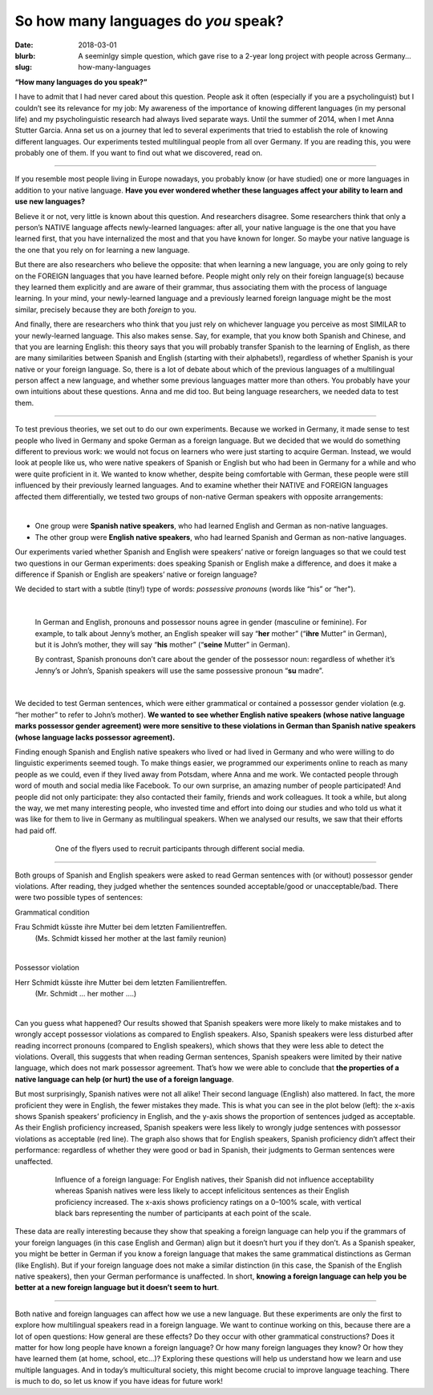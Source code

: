 
So how many languages do *you* speak?
>>>>>>>>>>>>>>>>>>>>>>>>>>>>>>>>>>>>>>
:date: 2018-03-01
:blurb: A seeminlgy simple question, which gave rise to a 2-year long project with people across Germany...
:slug: how-many-languages

.. role:: underline

.. role:: extraemphasize

.. |br| raw:: html

  <br />

.. image:: {filename}/images/multilingualism.png
  :width: 30%
  :align: center
  :alt: multilingualism


**“How many languages do you speak?”**

I have to admit that I had never cared about this question. People ask it often (especially if you are a psycholinguist) but I couldn’t see its relevance for my job: My awareness of the importance of knowing different languages (in my personal life) and my psycholinguistic research had always lived separate ways. Until the summer of 2014, when I met Anna Stutter Garcia. Anna set us on a journey that led to several experiments that tried to establish the role of knowing different languages. Our experiments tested multilingual people from all over Germany. If you are reading this, you were probably one of them. If you want to find out what we discovered, read on.

-----

If you resemble most people living in Europe nowadays, you probably know (or have studied) one or more languages in addition to your native language. **Have you ever wondered whether these languages affect your ability to learn and use new languages?**

Believe it or not, very little is known about this question. And researchers disagree. Some researchers think that only a person’s NATIVE language affects newly-learned languages: after all, your native language is the one that you have learned first, that you have internalized the most and that you have known for longer. So maybe your native language is the one that you rely on for learning a new language.

But there are also researchers who believe the opposite: that when learning a new language, you are only going to rely on the FOREIGN languages that you have learned before. People might only rely on their foreign language(s) because they learned them explicitly and are aware of their grammar, thus associating them with the process of language learning. In your mind, your newly-learned language and a previously learned foreign language might be the most similar, precisely because they are both *foreign* to you.

And finally, there are researchers who think that you just rely on whichever language you perceive as most SIMILAR to your newly-learned language. This also makes sense. Say, for example, that you know both Spanish and Chinese, and that you are learning English: this theory says that you will probably transfer Spanish to the learning of English, as there are many similarities between Spanish and English (starting with their alphabets!), regardless of whether Spanish is your native or your foreign language.
So, there is a lot of debate about which of the previous languages of a multilingual person affect a new language, and whether some previous languages matter more than others. You probably have your own intuitions about these questions. Anna and me did too. But being language researchers, we needed data to test them.

-----

To test previous theories, we set out to do our own experiments. Because we worked in Germany, it made sense to test people who lived in Germany and spoke German as a foreign language. But we decided that we would do something different to previous work: we would not focus on learners who were just starting to acquire German. Instead, we would look at people like us, who were native speakers of Spanish or English but who had been in Germany for a while and who were quite proficient in it. We wanted to know whether, despite being comfortable with German, these people were still influenced by their previously learned languages. And to examine whether their NATIVE and FOREIGN languages affected them differentially, we tested two groups of non-native German speakers with opposite arrangements:

|

.. class:: default

- One group were **Spanish native speakers**, who had learned English and German as non-native languages.
- The other group were **English native speakers**, who had learned Spanish and German as non-native languages.

Our experiments varied whether Spanish and English were speakers’ native or foreign languages so that we could test two questions in our German experiments: does speaking Spanish or English make a difference, and does it make a difference if Spanish or English are speakers’ native or foreign language?

We decided to start with a subtle (tiny!) type of words: *possessive pronouns* (words like “his” or “her").

|

  In German and English, pronouns and possessor nouns agree in gender (masculine or feminine). For example, to talk about Jenny’s mother, an English speaker will say “**her** mother” (“**ihre** Mutter” in German), but it is John’s mother, they will say “**his** mother” (“**seine** Mutter” in German).

  By contrast, Spanish pronouns don’t care about the gender of the possessor noun: regardless of whether it’s Jenny’s or John’s, Spanish speakers will use the same possessive pronoun “**su** madre”.

|

We decided to test German sentences, which were either grammatical or contained a possessor gender violation (e.g. “her mother” to refer to John’s mother). **We wanted to see whether English native speakers (whose native language marks possessor gender agreement) were more sensitive to these violations in German than Spanish native speakers (whose language lacks possessor agreement).**

Finding enough Spanish and English native speakers who lived or had lived in Germany and who were willing to do linguistic experiments seemed tough. To make things easier, we programmed our experiments online to reach as many people as we could, even if they lived away from Potsdam, where Anna and me work. We contacted people through word of mouth and social media like Facebook. To our own surprise, an amazing number of people participated! And people did not only participate: they also contacted their family, friends and work colleagues. It took a while, but along the way, we met many interesting people, who invested time and effort into doing our studies and who told us what it was like for them to live in Germany as multilingual speakers. When we analysed our results, we saw that their efforts had paid off.

.. figure:: {filename}/images/Laflyer.png
  :align: center
  :figwidth: 80%
  :alt: La flyer

  ..

  One of the flyers used to recruit participants through different social media.

-----

Both groups of Spanish and English speakers were asked to read German sentences with (or without) possessor gender violations. After reading, they judged whether the sentences sounded acceptable/good or unacceptable/bad. There were two possible types of sentences:

.. role:: blue
  :class: blue

.. role:: red
  :class: red

.. role:: titlegram
  :class: titlegram

.. role:: titleungram
  :class: titleungram

:titlegram:`Grammatical condition`

:blue:`Frau Schmidt` küsste :blue:`ihre` Mutter bei dem letzten Familientreffen.
	(Ms. Schmidt kissed her mother at the last family reunion)

|

:titleungram:`Possessor violation` 

:red:`Herr Schmidt` küsste :red:`ihre` Mutter bei dem letzten Familientreffen. 
	(Mr. Schmidt … her mother ….)	

|

Can you guess what happened? Our results showed that Spanish speakers were more likely to make mistakes and to wrongly accept possessor violations as compared to English speakers. Also, Spanish speakers were less disturbed after reading incorrect pronouns (compared to English speakers), which shows that they were less able to detect the violations. Overall, this suggests that when reading German sentences, Spanish speakers were limited by their native language, which does not mark possessor agreement. That’s how we were able to conclude that **the properties of a native language can help (or hurt) the use of a foreign language**.

But most surprisingly, Spanish natives were not all alike! Their second language (English) also mattered. In fact, the more proficient they were in English, the fewer mistakes they made. This is what you can see in the plot below (left): the x-axis shows Spanish speakers’ proficiency in English, and the y-axis shows the proportion of sentences judged as acceptable. As their English proficiency increased, Spanish speakers were less likely to wrongly judge sentences with possessor violations as acceptable (red line). The graph also shows that for English speakers, Spanish proficiency didn’t affect their performance: regardless of whether they were good or bad in Spanish, their judgments to German sentences were unaffected.


.. figure:: {filename}/images/L2effect_eng.png
  :align: center
  :figwidth: 80%
  :alt: L2 effect (english)

  ..

  Influence of a foreign language: For English natives, their Spanish did not influence acceptability whereas Spanish natives were less likely to accept infelicitous sentences as their English proficiency increased. The x-axis shows proficiency ratings on a 0–100% scale, with vertical black bars representing the number of participants at each point of the scale.

These data are really interesting because they show that speaking a foreign language can help you if the grammars of your foreign languages (in this case English and German) align but it doesn’t hurt you if they don’t. As a Spanish speaker, you might be better in German if you know a foreign language that makes the same grammatical distinctions as German (like English). But if your foreign language does not make a similar distinction (in this case, the Spanish of the English native speakers), then your German performance is unaffected. In short, **knowing a foreign language can help you be better at a new foreign language but it doesn’t seem to hurt**.

-----

Both native and foreign languages can affect how we use a new language. But these experiments are only the first to explore how multilingual speakers read in a foreign language. We want to continue working on this, because there are a lot of open questions: How general are these effects? Do they occur with other grammatical constructions? Does it matter for how long people have known a foreign language? Or how many foreign languages they know? Or how they have learned them (at home, school, etc…)? Exploring these questions will help us understand how we learn and use multiple languages. And in today’s multicultural society, this might become crucial to improve language teaching. There is much to do, so let us know if you have ideas for future work!
